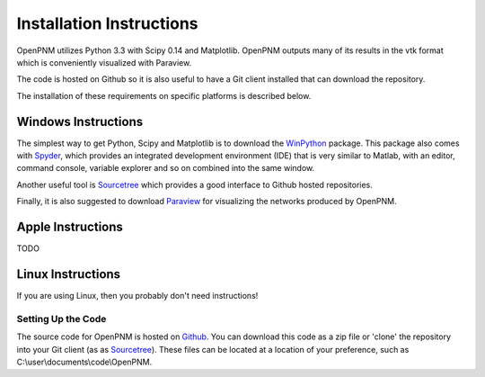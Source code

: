 .. _installation::

###############################################################################
Installation Instructions 
###############################################################################

OpenPNM utilizes Python 3.3 with Scipy 0.14 and Matplotlib.  OpenPNM outputs many of its results in the vtk format which is conveniently visualized with Paraview.  

The code is hosted on Github so it is also useful to have a Git client installed that can download the repository.  

The installation of these requirements on specific platforms is described below.

+++++++++++++++++++++++++++++++++++++++++++++++++++++++++++++++++++++++++++++++
Windows Instructions
+++++++++++++++++++++++++++++++++++++++++++++++++++++++++++++++++++++++++++++++
The simplest way to get Python, Scipy and Matplotlib is to download the `WinPython <http://code.google.com/p/winpython/>`_ package.  This package also comes with `Spyder <http://code.google.com/p/spyderlib/>`_, which provides an integrated development environment (IDE) that is very similar to Matlab, with an editor, command console, variable explorer and so on combined into the same window.  

Another useful tool is `Sourcetree <http://sourcetreeapp.com>`_ which provides a good interface to Github hosted repositories.  

Finally, it is also suggested to download `Paraview <http://www.paraview.org/>`_ for visualizing the networks produced by OpenPNM.

+++++++++++++++++++++++++++++++++++++++++++++++++++++++++++++++++++++++++++++++
Apple Instructions
+++++++++++++++++++++++++++++++++++++++++++++++++++++++++++++++++++++++++++++++
TODO

+++++++++++++++++++++++++++++++++++++++++++++++++++++++++++++++++++++++++++++++
Linux Instructions
+++++++++++++++++++++++++++++++++++++++++++++++++++++++++++++++++++++++++++++++
If you are using Linux, then you probably don't need instructions! 

-------------------------------------------------------------------------------
Setting Up the Code
-------------------------------------------------------------------------------
The source code for OpenPNM is hosted on `Github <http://github.com/PMEAL/OpenPNM>`_.  You can download this code as a zip file or 'clone' the repository into your Git client (as as `Sourcetree <http://sourcetreeapp.com>`_).  These files can be located at a location of your preference, such as C:\\user\\documents\\code\\OpenPNM.  
